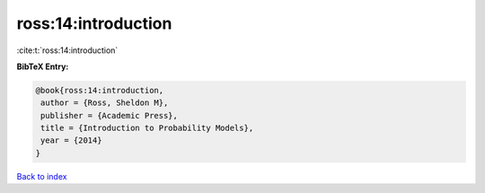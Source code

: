 ross:14:introduction
====================

:cite:t:`ross:14:introduction`

**BibTeX Entry:**

.. code-block:: bibtex

   @book{ross:14:introduction,
    author = {Ross, Sheldon M},
    publisher = {Academic Press},
    title = {Introduction to Probability Models},
    year = {2014}
   }

`Back to index <../By-Cite-Keys.html>`_
